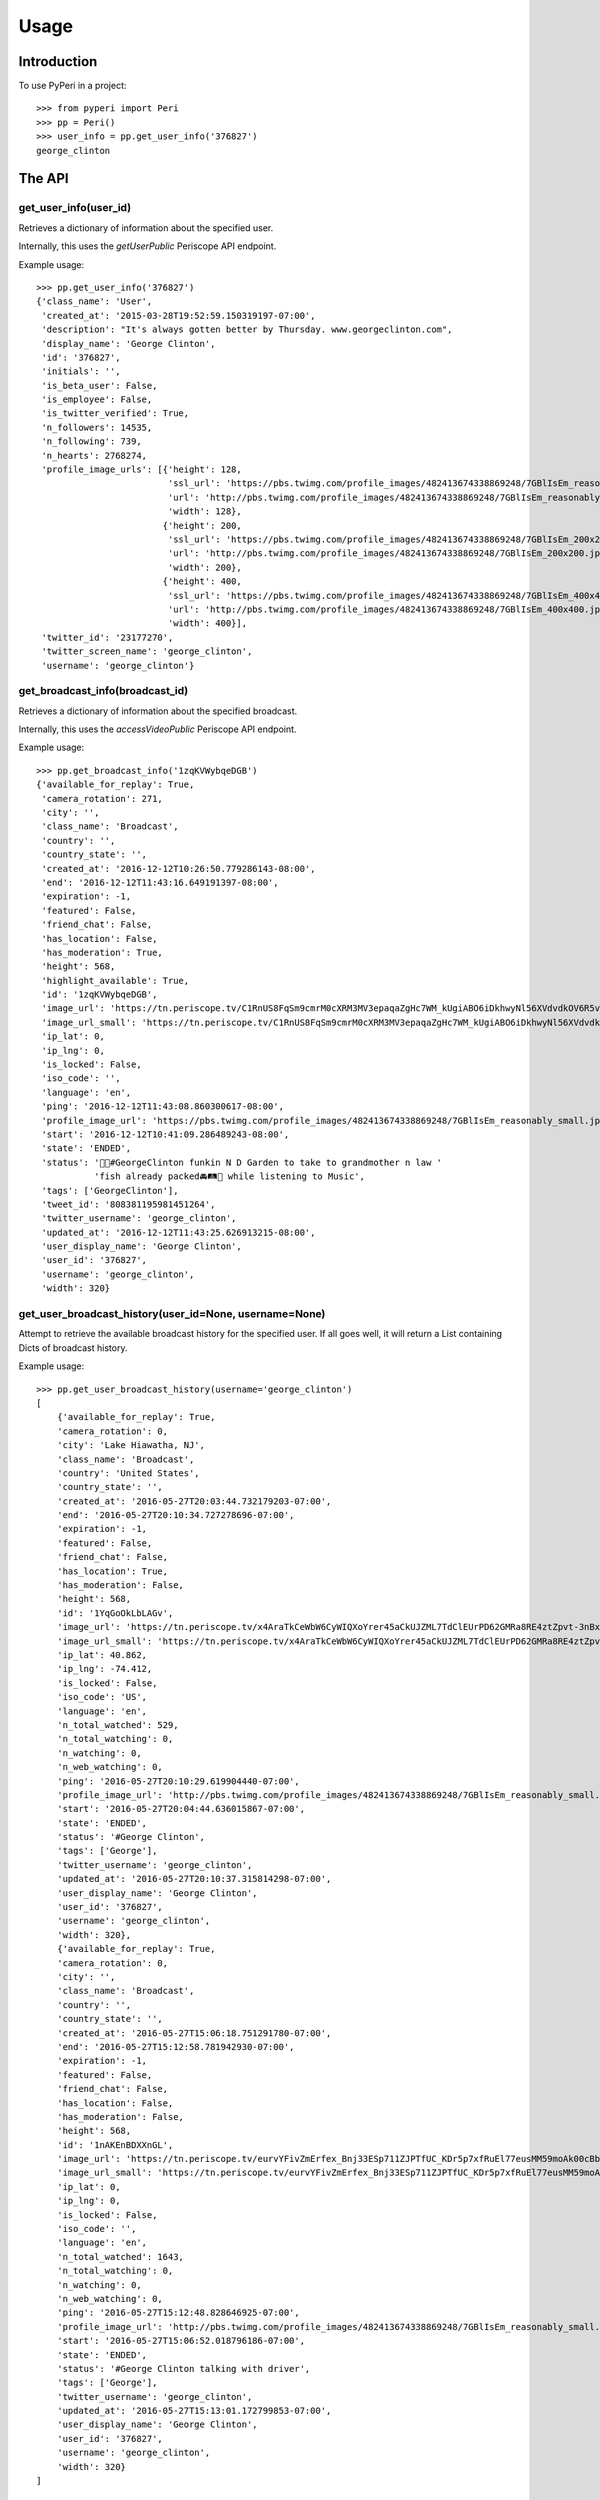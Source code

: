 =====
Usage
=====

Introduction
============

To use PyPeri in a project::

    >>> from pyperi import Peri
    >>> pp = Peri()
    >>> user_info = pp.get_user_info('376827')
    george_clinton


The API
=======

get_user_info(user_id)
----------------------

Retrieves a dictionary of information about the specified user.

Internally, this uses the `getUserPublic` Periscope API endpoint.

Example usage::

    >>> pp.get_user_info('376827')
    {'class_name': 'User',
     'created_at': '2015-03-28T19:52:59.150319197-07:00',
     'description': "It's always gotten better by Thursday. www.georgeclinton.com",
     'display_name': 'George Clinton',
     'id': '376827',
     'initials': '',
     'is_beta_user': False,
     'is_employee': False,
     'is_twitter_verified': True,
     'n_followers': 14535,
     'n_following': 739,
     'n_hearts': 2768274,
     'profile_image_urls': [{'height': 128,
                             'ssl_url': 'https://pbs.twimg.com/profile_images/482413674338869248/7GBlIsEm_reasonably_small.jpeg',
                             'url': 'http://pbs.twimg.com/profile_images/482413674338869248/7GBlIsEm_reasonably_small.jpeg',
                             'width': 128},
                            {'height': 200,
                             'ssl_url': 'https://pbs.twimg.com/profile_images/482413674338869248/7GBlIsEm_200x200.jpeg',
                             'url': 'http://pbs.twimg.com/profile_images/482413674338869248/7GBlIsEm_200x200.jpeg',
                             'width': 200},
                            {'height': 400,
                             'ssl_url': 'https://pbs.twimg.com/profile_images/482413674338869248/7GBlIsEm_400x400.jpeg',
                             'url': 'http://pbs.twimg.com/profile_images/482413674338869248/7GBlIsEm_400x400.jpeg',
                             'width': 400}],
     'twitter_id': '23177270',
     'twitter_screen_name': 'george_clinton',
     'username': 'george_clinton'}


get_broadcast_info(broadcast_id)
--------------------------------

Retrieves a dictionary of information about the specified broadcast.

Internally, this uses the `accessVideoPublic` Periscope API endpoint.

Example usage::

    >>> pp.get_broadcast_info('1zqKVWybqeDGB')
    {'available_for_replay': True,
     'camera_rotation': 271,
     'city': '',
     'class_name': 'Broadcast',
     'country': '',
     'country_state': '',
     'created_at': '2016-12-12T10:26:50.779286143-08:00',
     'end': '2016-12-12T11:43:16.649191397-08:00',
     'expiration': -1,
     'featured': False,
     'friend_chat': False,
     'has_location': False,
     'has_moderation': True,
     'height': 568,
     'highlight_available': True,
     'id': '1zqKVWybqeDGB',
     'image_url': 'https://tn.periscope.tv/C1RnUS8FqSm9cmrM0cXRM3MV3epaqaZgHc7WM_kUgiABO6iDkhwyNl56XVdvdkOV6R5vWZbUaLgsefoJYg_0GA/chunk_878.jpg?Expires=1796931805&Signature=FMb0NHoTz5BLpZIPCSS~xyVTDTmYRHLlxQoNqsn96ffDMgs5N1WVBsIMtthsTujYcaCNie3QdP02SyxUsqQcmuqJaHodcAdYt~8qDxs6qX2~8-foURHADqzOAMm6xUhvnjap4SuF~nZSsdmVPhuwl0lbF4ylG443huQB6qmQdzzlAZG1~gVU9dHQXA5cdH0smEcOIc1ujkcmGX1wk-t2Gkd~C4ujC1szvcDBi5Bpjxb80k2-oKDZs3TLqfOVzXaGaJesFshePFugFfVSrenJK2SQUEbulWAWOeWQf5ab~RvwSvucVqy2CAzkR3xtxWFY1CfBR8Rmt8vTpa8uN~r9Ag__&Key-Pair-Id=APKAIHCXHHQVRTVSFRWQ',
     'image_url_small': 'https://tn.periscope.tv/C1RnUS8FqSm9cmrM0cXRM3MV3epaqaZgHc7WM_kUgiABO6iDkhwyNl56XVdvdkOV6R5vWZbUaLgsefoJYg_0GA/chunk_878_thumb_128.jpg?Expires=1796931805&Signature=JW9iFJZDqYeXKglWAsNh-f-D8QtBp7abjKKks2p80~k~LoSGFdY289CDX~DFquTamf2t-HVB6oFwNaAXel49xbY1TZFI5VyOVfVp2UCZwxXsF03b4WgmCfO13EZFpD~DIi0afALw~oxoHmk7n-WaBwlnBXogegSCbKmLPu5BGRlZJW9N7WTT7keLq-9DGRa5BSppcz-e3frgieZEJBbldef01do1sQsywK5z86FY21XE~xszIfb6new2dWFtJ7Jr0QQmyQBMaK-TU8o6y8kkqKU5cfjLPn~TwGUTUN2A0uyE6QDY2BRsO3sZJ7HoXzk-Cvxys0FzXr-i6iDU3McrKQ__&Key-Pair-Id=APKAIHCXHHQVRTVSFRWQ',
     'ip_lat': 0,
     'ip_lng': 0,
     'is_locked': False,
     'iso_code': '',
     'language': 'en',
     'ping': '2016-12-12T11:43:08.860300617-08:00',
     'profile_image_url': 'https://pbs.twimg.com/profile_images/482413674338869248/7GBlIsEm_reasonably_small.jpeg',
     'start': '2016-12-12T10:41:09.286489243-08:00',
     'state': 'ENDED',
     'status': '🍋🍊#GeorgeClinton funkin N D Garden to take to grandmother n law '
               'fish already packed🚘🛤🚜 while listening to Music',
     'tags': ['GeorgeClinton'],
     'tweet_id': '808381195981451264',
     'twitter_username': 'george_clinton',
     'updated_at': '2016-12-12T11:43:25.626913215-08:00',
     'user_display_name': 'George Clinton',
     'user_id': '376827',
     'username': 'george_clinton',
     'width': 320}


get_user_broadcast_history(user_id=None, username=None)
-------------------------------------------------------

Attempt to retrieve the available broadcast history for the specified user.
If all goes well, it will return a List containing Dicts of broadcast history.

Example usage::

    >>> pp.get_user_broadcast_history(username='george_clinton')
    [
        {'available_for_replay': True,
        'camera_rotation': 0,
        'city': 'Lake Hiawatha, NJ',
        'class_name': 'Broadcast',
        'country': 'United States',
        'country_state': '',
        'created_at': '2016-05-27T20:03:44.732179203-07:00',
        'end': '2016-05-27T20:10:34.727278696-07:00',
        'expiration': -1,
        'featured': False,
        'friend_chat': False,
        'has_location': True,
        'has_moderation': False,
        'height': 568,
        'id': '1YqGoOkLbLAGv',
        'image_url': 'https://tn.periscope.tv/x4AraTkCeWbW6CyWIQXoYrer45aCkUJZML7TdClEUrPD62GMRa8RE4ztZpvt-3nBxp-eoZTZa9hEagUpQy9U9Q==/chunk_94.jpg?Expires=1779765037&Signature=X3idH7qrnCykvVYqlThNFa-z-i9g~mH7AUi8Lm5XdfuZwbV10GOh52xtGnfR5B45n4l0xSdz2Vz66rijM0QbimzPrUjyD09Gu72nNj2JPZzxOK3YZSjIZFDwzJLi71WO7L5I051k7mFwYj5l4~s2JmXr9TM5ZHiRkQTZ72sBYLIYJ6tmiWnWDAPE6wwcJ0ZIJfVqHyL8mRBGw5J4eFfbYe8JO7CkiDtNaQBI1H7n8BgzbnAqdU1J0k9kUErFdHgdi6gD-RAnPvhQOFmA2lTdVhha2LHRs4gCIR9GNSL9PLNzyYqBnaxtH2Jo4sZPNsymZhYgklF7GOc7YS7KhmSilg__&Key-Pair-Id=APKAIHCXHHQVRTVSFRWQ',
        'image_url_small': 'https://tn.periscope.tv/x4AraTkCeWbW6CyWIQXoYrer45aCkUJZML7TdClEUrPD62GMRa8RE4ztZpvt-3nBxp-eoZTZa9hEagUpQy9U9Q==/chunk_94_thumb_128.jpg?Expires=1779765037&Signature=RwiKlnFJZrhkkZCSkNcJaaLlK~PwFEeCZH8Df-IoPt6FCxQZ-oVXGJzPMePl0Hm-4FxuzHyZDREBNlvnJof5qRPYR7TL9QPEtAstLDbidUqnXSKMNs-gLUqMv5P7VP~mAckViUW4nKv6kVxnX8XHuHFJkDbCGyX8c3lIkCUOt~Wk1nV0OzdHC72KJrwcR~9752EQYSBKJxATlcYM0gTEPLDk8CGDuGqWS211D7ATcnfJcNJ9a8NliNSFPQTXsa2ue5vaPPlWsjpLX8sQCJq-2SYbIHsDw7csmoPEMCYW-40jiSoLdSYbE4h9Xvjg0JupPrfjB9I6f3OfE8YrKVLJDQ__&Key-Pair-Id=APKAIHCXHHQVRTVSFRWQ',
        'ip_lat': 40.862,
        'ip_lng': -74.412,
        'is_locked': False,
        'iso_code': 'US',
        'language': 'en',
        'n_total_watched': 529,
        'n_total_watching': 0,
        'n_watching': 0,
        'n_web_watching': 0,
        'ping': '2016-05-27T20:10:29.619904440-07:00',
        'profile_image_url': 'http://pbs.twimg.com/profile_images/482413674338869248/7GBlIsEm_reasonably_small.jpeg',
        'start': '2016-05-27T20:04:44.636015867-07:00',
        'state': 'ENDED',
        'status': '#George Clinton',
        'tags': ['George'],
        'twitter_username': 'george_clinton',
        'updated_at': '2016-05-27T20:10:37.315814298-07:00',
        'user_display_name': 'George Clinton',
        'user_id': '376827',
        'username': 'george_clinton',
        'width': 320},
        {'available_for_replay': True,
        'camera_rotation': 0,
        'city': '',
        'class_name': 'Broadcast',
        'country': '',
        'country_state': '',
        'created_at': '2016-05-27T15:06:18.751291780-07:00',
        'end': '2016-05-27T15:12:58.781942930-07:00',
        'expiration': -1,
        'featured': False,
        'friend_chat': False,
        'has_location': False,
        'has_moderation': False,
        'height': 568,
        'id': '1nAKEnBDXXnGL',
        'image_url': 'https://tn.periscope.tv/eurvYFivZmErfex_Bnj33ESp711ZJPTfUC_KDr5p7xfRuEl77eusMM59moAk00cBb7nI_U8orb95ivVVprgUkA==/chunk_96.jpg?Expires=1779747181&Signature=XWyaURZLs808ds7u-vhmhpcf8zHjkWF~6Jg9kwbdASu4Do7kUOjw11qNQodPfA3EtCFvE5ClN7Jvyt7lSzIArdp7VS5XlULPepu9YoIXBMRaB7RNeL7aIwNSrv3o3yw3ryZAoCyloG31H-hqOjLsFSQBXkfrmC-pQM~wgwsJp41wSQDx8HSGjkPzh7U1MOBc6Nvf4KCvHgpVhSHtmkkGRRsXjVVJLQ0qEpws0GjMYC-hRuzSdf8~9p4BwwPpAO79Cdl0w8haSKsxd9MI4F8JgdU1AtnyP575t7HZQH1wCk3b97U3F2fTm1ij0l-RX6Y8ivnDnUcXIoB7j3ZTvt1piA__&Key-Pair-Id=APKAIHCXHHQVRTVSFRWQ',
        'image_url_small': 'https://tn.periscope.tv/eurvYFivZmErfex_Bnj33ESp711ZJPTfUC_KDr5p7xfRuEl77eusMM59moAk00cBb7nI_U8orb95ivVVprgUkA==/chunk_96_thumb_128.jpg?Expires=1779747181&Signature=a5KZMriA7-CoEYXCpHWU2j4TM~1WkZof-wpeQtDsgO9haZcUL0qQy5hiuPWcGOD3IiYCAegYfRzZtaAgO78qM0QkbKZl5vEZLenXHep16ZB4qQAiDXBayN2fIqWKpAIefTPpT-l11NZgs9JfWGOn4LZ2KDzGl7du1ZqwoViP56b1B2evPCAH0HSXgUhfvE4lcoBkunBwamK1amy8rDCTe-u9kI3vqV~bN500RxbfiKyYeZW8ukwjqtYMSilPFilmlv8znaBXNiRA4lsOG4XGJC0xuHQ46JD0Wp5T85gH-UH6Faqq0bh~aTOesVo~lRd9v0y6Uo3yIZGHK~vEz9McJw__&Key-Pair-Id=APKAIHCXHHQVRTVSFRWQ',
        'ip_lat': 0,
        'ip_lng': 0,
        'is_locked': False,
        'iso_code': '',
        'language': 'en',
        'n_total_watched': 1643,
        'n_total_watching': 0,
        'n_watching': 0,
        'n_web_watching': 0,
        'ping': '2016-05-27T15:12:48.828646925-07:00',
        'profile_image_url': 'http://pbs.twimg.com/profile_images/482413674338869248/7GBlIsEm_reasonably_small.jpeg',
        'start': '2016-05-27T15:06:52.018796186-07:00',
        'state': 'ENDED',
        'status': '#George Clinton talking with driver',
        'tags': ['George'],
        'twitter_username': 'george_clinton',
        'updated_at': '2016-05-27T15:13:01.172799853-07:00',
        'user_display_name': 'George Clinton',
        'user_id': '376827',
        'username': 'george_clinton',
        'width': 320}
    ]


get_web_public_user_session_tokens(user_id=None, username=None)
---------------------------------------------------------------

Request Public Session Tokens from Periscope, which are required for accesing
some endpoints of the Web API.

User Session Tokens will provide you with access to endpoints for a specific
Periscope User... they also expire after a few minutes, so it's recommended to
request new Tokens for each request which requires them, rather than attempting
to keep track of what Tokens you have, when they're about to expire, etc.

Returns a Dict containing the following Service Tokens:

* broadcastHistory
* serviceToken
* thumbnailPlaylist

For convenience, it will also contain the User ID to which the tokens give
access to.

Example usage::

    >>> pp.get_web_public_user_session_tokens(username='george_clinton')
    {
        'broadcastHistory': '17f710-p1JiBEUn0sEib_RdubMEIlN97QWGNF8BJ4eyajbdvMr4sIlwtDHQceV2yYnxSyCg4otO1Hf5eIRP7vzRKMnztRhTbW2WU6KBJ_R6vt9rSJ',
        'serviceToken': '1-FeXtdwxPTDokFl0ZIoJVMN_9d2Pb5IdaaIx_XrX40fQWAm-nbT6ga0Kk_0_QJhWB7ZlqGuuT-Cl3BFu0okWRRenAAHi1NreE0FX2Q5AfMfT',
        'thumbnailPlaylist': '1B4NxFGPCQH1IunHtK5cRWOkkbifgOK7Ipsx8uC9k_WfKC6m1AU6MpnC5cKzxivdnJHC4ngY0EespKKzOzSTn49woz56N9YIuyNkl3Ao977oeC-uvY_xrxXW5',
        'user_id': '376827'
    }


create_user_url(self, user_id=None, username=None)
--------------------------------------------------

Create a URL to the specified User's Periscope page. The generated URL will
be different depending on whether the `user_id` or `username` was supplied.

Example usage::

    >>> pp.create_user_url(username='george_clinton')
    'https://www.periscope.tv/w/1eaKbRMEMEQKX'

    >>> pp.create_user_url(user_id='376827')
    'https://www.periscope.tv/u/376827'


parse_periscope_url(url)
------------------------

Attempts to extract the `broadcast_id`, `user_id`, `username` or a combination
of these from the supplied URL.

Supports the following URL formats:

* https://www.periscope.tv/w/<broadcast_id>
* https://www.periscope.tv/u/<user_id>
* https://www.periscope.tv/<username>
* https://www.periscope.tv/<username>/<broadcast_id>

Example usage::

    >>> pp.parse_periscope_url('https://www.periscope.tv/w/1eaKbRMEMEQKX')
    {'broadcast_id': '1eaKbRMEMEQKX', 'username': None, 'user_id': None}


request_api(endpoint, **params)
-------------------------------

Makes a request to the Periscope API, with the supplied params and returns
the result as a Dict.

Example usage::

    >>> pp.request_api('getUserPublic', user_id='376827')
    {'class_name': 'User',
     'created_at': '2015-03-28T19:52:59.150319197-07:00',
     'description': "It's always gotten better by Thursday. www.georgeclinton.com",
     'display_name': 'George Clinton',
     'id': '376827',
     'initials': '',
     'is_beta_user': False,
     'is_employee': False,
     'is_twitter_verified': True,
     'n_followers': 14535,
     'n_following': 739,
     'n_hearts': 2768274,
     'profile_image_urls': [{'height': 128,
                             'ssl_url': 'https://pbs.twimg.com/profile_images/482413674338869248/7GBlIsEm_reasonably_small.jpeg',
                             'url': 'http://pbs.twimg.com/profile_images/482413674338869248/7GBlIsEm_reasonably_small.jpeg',
                             'width': 128},
                            {'height': 200,
                             'ssl_url': 'https://pbs.twimg.com/profile_images/482413674338869248/7GBlIsEm_200x200.jpeg',
                             'url': 'http://pbs.twimg.com/profile_images/482413674338869248/7GBlIsEm_200x200.jpeg',
                             'width': 200},
                            {'height': 400,
                             'ssl_url': 'https://pbs.twimg.com/profile_images/482413674338869248/7GBlIsEm_400x400.jpeg',
                             'url': 'http://pbs.twimg.com/profile_images/482413674338869248/7GBlIsEm_400x400.jpeg',
                             'width': 400}],
     'twitter_id': '23177270',
     'twitter_screen_name': 'george_clinton',
     'username': 'george_clinton'}
